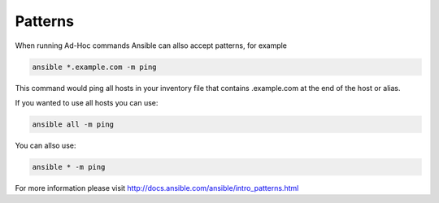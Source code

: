 ########
Patterns
########

.. contents::
  :local:

When running Ad-Hoc commands Ansible can allso accept patterns, for example

.. code-block:: shell

  ansible *.example.com -m ping

This command would ping all hosts in your inventory file that contains .example.com at the end of the host or alias.

If you wanted to use all hosts you can use:

.. code-block:: shell

  ansible all -m ping

You can allso use:

.. code-block:: shell

  ansible * -m ping

For more information please visit http://docs.ansible.com/ansible/intro_patterns.html
